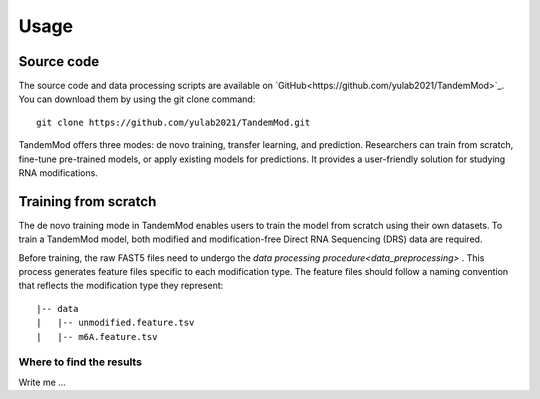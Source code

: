 
Usage
=====


Source code
********************

The source code and data processing scripts are available on `GitHub<https://github.com/yulab2021/TandemMod>`_. You can download them by using the git clone command::

    git clone https://github.com/yulab2021/TandemMod.git

TandemMod offers three modes: de novo training, transfer learning, and prediction. Researchers can train from scratch, fine-tune pre-trained models, or apply existing models for predictions. It provides a user-friendly solution for studying RNA modifications.

Training from scratch
********************
The de novo training mode in TandemMod enables users to train the model from scratch using their own datasets. To train a TandemMod model, both modified and modification-free Direct RNA Sequencing (DRS) data are required.

Before training, the raw FAST5 files need to undergo the `data processing procedure<data_preprocessing>` . This process generates feature files specific to each modification type. The feature files should follow a naming convention that reflects the modification type they represent::

    |-- data
    |   |-- unmodified.feature.tsv
    |   |-- m6A.feature.tsv


Where to find the results
-------------------------

Write me ...
